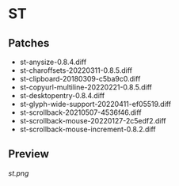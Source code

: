 * ST
** Patches
- st-anysize-0.8.4.diff
- st-charoffsets-20220311-0.8.5.diff
- st-clipboard-20180309-c5ba9c0.diff
- st-copyurl-multiline-20220221-0.8.5.diff
- st-desktopentry-0.8.4.diff
- st-glyph-wide-support-20220411-ef05519.diff
- st-scrollback-20210507-4536f46.diff
- st-scrollback-mouse-20220127-2c5edf2.diff
- st-scrollback-mouse-increment-0.8.2.diff

** Preview
[[st.png]]
